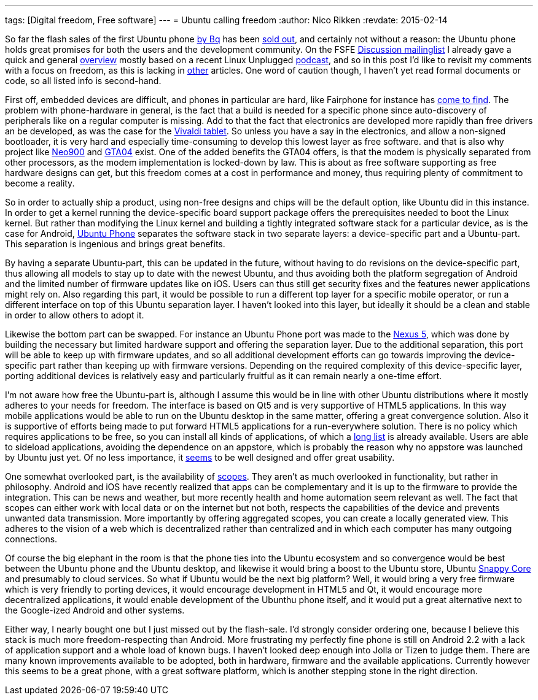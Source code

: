 ---
tags: [Digital freedom, Free software]
---
= Ubuntu calling freedom
:author:   Nico Rikken
:revdate:  2015-02-14

So far the flash sales of the first Ubuntu phone link:http://www.omgubuntu.co.uk/2015/02/bq-ubuntu-phone-goes-sale-next-week-e169-meizu-device-coming-soon[by Bq] has been link:http://www.omgubuntu.co.uk/2015/02/96735[sold out], and certainly not without a reason: the Ubuntu phone holds great promises for both the users and the development community. On the FSFE link:https://mail.fsfeurope.org/mailman/listinfo/discussion[Discussion mailinglist] I already gave a quick and general link:http://mail.fsfeurope.org/pipermail/discussion/2015-February/010456.html[overview] mostly based on a recent Linux Unplugged link:http://www.jupiterbroadcasting.com/77087/ubuntu-calling-lup-79/[podcast], and so in this post I’d like to revisit my comments with a focus on freedom, as this is lacking in link:http://opensource.com/business/15/2/what-ubuntu-phone-could-mean-open-source[other] articles. One word of caution though, I haven’t yet read formal documents or code, so all listed info is second-hand.

First off, embedded devices are difficult, and phones in particular are hard, like Fairphone for instance has link:https://blogs.fsfe.org/pboddie/?p=802[come to find]. The problem with phone-hardware in general, is the fact that a build is needed for a specific phone since auto-discovery of peripherals like on a regular computer is missing. Add to that the fact that electronics are developed more rapidly than free drivers an be developed, as was the case for the link:http://nicorikken.eu/blog/why-eoma68-will-advance-both-free-software-and-free-hardware/[Vivaldi tablet]. So unless you have a say in the electronics, and allow a non-signed bootloader, it is very hard and especially time-consuming to develop this lowest layer as free software. and that is also why project like link:http://neo900.org/[Neo900] and link:http://projects.goldelico.com/p/gta04-main/[GTA04] exist. One of the added benefits the GTA04 offers, is that the modem is physically separated from other processors, as the modem implementation is locked-down by law. This is about as free software supporting as free hardware designs can get, but this freedom comes at a cost in performance and money, thus requiring plenty of commitment to become a reality.

So in order to actually ship a product, using non-free designs and chips will be the default option, like Ubuntu did in this instance. In order to get a kernel running the device-specific board support package offers the prerequisites needed to boot the Linux kernel. But rather than modifying the Linux kernel and building a tightly integrated software stack for a particular device, as is the case for Android, link:https://en.wikipedia.org/wiki/Ubuntu_phone[Ubuntu Phone] separates the software stack in two separate layers: a device-specific part and a Ubuntu-part. This separation is ingenious and brings great benefits.

By having a separate Ubuntu-part, this can be updated in the future, without having to do revisions on the device-specific part, thus allowing all models to stay up to date with the newest Ubuntu, and thus avoiding both the platform segregation of Android and the limited number of firmware updates like on iOS. Users can thus still get security fixes and the features newer applications might rely on. Also regarding this part, it would be possible to run a different top layer for a specific mobile operator, or run a different interface on top of this Ubuntu separation layer. I haven’t looked into this layer, but ideally it should be a clean and stable in order to allow others to adopt it.

Likewise the bottom part can be swapped. For instance an Ubuntu Phone port was made to the link:https://wiki.ubuntu.com/Touch/Devices#line-45[Nexus 5], which was done by building the necessary but limited hardware support and offering the separation layer. Due to the additional separation, this port will be able to keep up with firmware updates, and so all additional development efforts can go towards improving the device-specific part rather than keeping up with firmware versions. Depending on the required complexity of this device-specific layer, porting additional devices is relatively easy and particularly fruitful as it can remain nearly a one-time effort.

I’m not aware how free the Ubuntu-part is, although I assume this would be in line with other Ubuntu distributions where it mostly adheres to your needs for freedom. The interface is based on Qt5 and is very supportive of HTML5 applications. In this way mobile applications would be able to run on the Ubuntu desktop in the same matter, offering a great convergence solution. Also it is supportive of efforts being made to put forward HTML5 applications for a run-everywhere solution. There is no policy which requires applications to be free, so you can install all kinds of applications, of which a link:https://appstore.bhdouglass.com/apps[long list] is already available. Users are able to sideload applications, avoiding the dependence on an appstore, which is probably the reason why no appstore was launched by Ubuntu just yet. Of no less importance, it link:https://www.youtube.com/watch?v=TShKZLeZzWE[seems] to be well designed and offer great usability.

One somewhat overlooked part, is the availability of link:https://www.youtube.com/watch?v=vm2NUl1_kSA[scopes]. They aren’t as much overlooked in functionality, but rather in philosophy. Android and iOS have recently realized that apps can be complementary and it is up to the firmware to provide the integration. This can be news and weather, but more recently health and home automation seem relevant as well. The fact that scopes can either work with local data or on the internet but not both, respects the capabilities of the device and prevents unwanted data transmission. More importantly by offering aggregated scopes, you can create a locally generated view. This adheres to the vision of a web which is decentralized rather than centralized and in which each computer has many outgoing connections.

Of course the big elephant in the room is that the phone ties into the Ubuntu ecosystem and so convergence would be best between the Ubuntu phone and the Ubuntu desktop, and likewise it would bring a boost to the Ubuntu store, Ubuntu link:http://www.ubuntu.com/things[Snappy Core] and presumably to cloud services. So what if Ubuntu would be the next big platform? Well, it would bring a very free firmware which is very friendly to porting devices, it would encourage development in HTML5 and Qt, it would encourage more decentralized applications, it would enable development of the Ubunthu phone itself, and it would put a great alternative next to the Google-ized Android and other systems.

Either way, I nearly bought one but I just missed out by the flash-sale. I’d strongly consider ordering one, because I believe this stack is much more freedom-respecting than Android. More frustrating my perfectly fine phone is still on Android 2.2 with a lack of application support and a whole load of known bugs. I haven’t looked deep enough into Jolla or Tizen to judge them. There are many known improvements available to be adopted, both in hardware, firmware and the available applications. Currently however this seems to be a great phone, with a great software platform, which is another stepping stone in the right direction.
